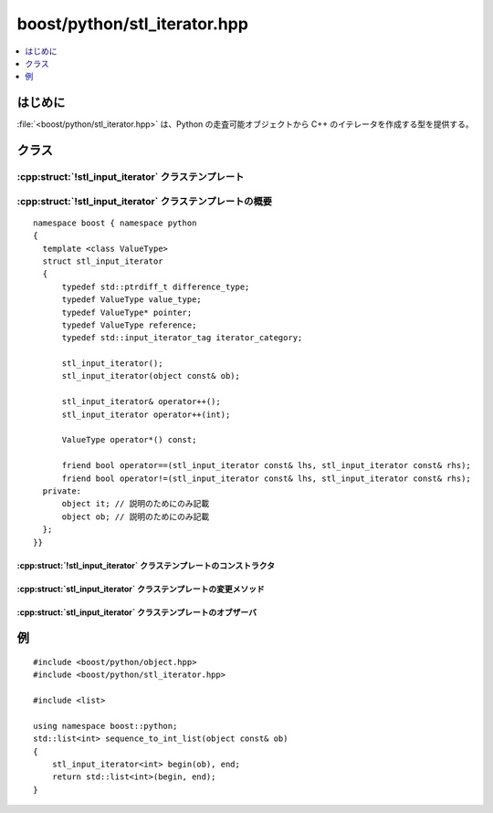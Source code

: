 boost/python/stl_iterator.hpp
=============================

.. contents::
   :depth: 1
   :local:


.. _v2.stl_iterator.introduction:

はじめに
--------

:file:`<boost/python/stl_iterator.hpp>` は、Python の走査可能オブジェクトから C++ のイテレータを作成する型を提供する。


.. _v2.stl_iterator.classes:

クラス
------

.. _v2.stl_iterator.stl_input_iterator-spec:

:cpp:struct:`!stl_input_iterator` クラステンプレート
~~~~~~~~~~~~~~~~~~~~~~~~~~~~~~~~~~~~~~~~~~~~~~~~~~~~

.. contents::
   :depth: 1
   :local:

.. cpp:struct:: template <class ValueType> stl_input_iterator

   :cpp:struct:`!stl_input_iterator<T>` のインスタンスは Python のイテレータを保持し、それを STL アルゴリズムで使用できるよう適合させる。:cpp:struct:`!stl_input_iterator<T>` は\ `入力イテレータ <http://www.sgi.com/tech/stl/InputIterator.html>`_\の要件を満たす。

   :tparam ValueType:
      :cpp:struct:`!stl_input_iterator<T>` のインスタンスを参照剥がしすると :cpp:type:`!ValueType` 型の rvalue が返る。

      :要件: :cpp:type:`!ValueType` がコピー構築可能でなければならない。


.. cpp:namespace-push:: stl_input_iterator


.. _v2.stl_iterator.stl_input_iterator-spec-synopsis:

:cpp:struct:`!stl_input_iterator` クラステンプレートの概要
~~~~~~~~~~~~~~~~~~~~~~~~~~~~~~~~~~~~~~~~~~~~~~~~~~~~~~~~~~

::

   namespace boost { namespace python
   {
     template <class ValueType>
     struct stl_input_iterator
     {
         typedef std::ptrdiff_t difference_type;
         typedef ValueType value_type;
         typedef ValueType* pointer;
         typedef ValueType reference;
         typedef std::input_iterator_tag iterator_category;

         stl_input_iterator();
         stl_input_iterator(object const& ob);

         stl_input_iterator& operator++();
         stl_input_iterator operator++(int);

         ValueType operator*() const;

         friend bool operator==(stl_input_iterator const& lhs, stl_input_iterator const& rhs);
         friend bool operator!=(stl_input_iterator const& lhs, stl_input_iterator const& rhs);
     private:
         object it; // 説明のためにのみ記載
         object ob; // 説明のためにのみ記載
     };
   }}


.. _v2.stl_iterator.stl_input_iterator-spec-constructors:

:cpp:struct:`!stl_input_iterator` クラステンプレートのコンストラクタ
""""""""""""""""""""""""""""""""""""""""""""""""""""""""""""""""""""

.. cpp:function:: stl_input_iterator()

   :効果: シーケンスの終端を表すのに使用する、末尾の直後を指す入力イテレータを作成する。
   :事後条件: :cpp:expr:`this` が末尾の直後。
   :例外: なし。


.. cpp:function:: stl_input_iterator(object const& ob)

   :効果: :cpp:expr:`ob.attr("__iter__")()` を呼び出し、結果の Python のイテレータオブジェクトを :cpp:expr:`this->it` に格納する。次に :cpp:expr:`this->it.attr("next")()` を呼び出し、結果を :cpp:expr:`this->ob` に格納する。シーケンスに走査するものが残っていない場合は :cpp:expr:`this->ob` に :cpp:expr:`object()` を設定する。
   :事後条件: :cpp:expr:`this` が参照剥がし可能か末尾の直後。


.. _v2.stl_iterator.stl_input_iterator-spec-modifiers:

:cpp:struct:`stl_input_iterator` クラステンプレートの変更メソッド
"""""""""""""""""""""""""""""""""""""""""""""""""""""""""""""""""

.. cpp:function:: stl_input_iterator& operator++()

   :効果: :cpp:expr:`this->it.attr("next")()` を呼び出し、結果を :cpp:expr:`this->ob` に格納する。シーケンスに走査するものが残っていない場合は :cpp:expr:`this->ob` に :cpp:expr:`object()` を設定する。
   :事後条件: :cpp:expr:`this` が参照剥がし可能か末尾の直後。
   :returns: :cpp:expr:`*this`。


.. cpp:function:: stl_input_iterator operator++(int)

   :効果: :code:`stl_input_iterator tmp = *this; ++*this; return tmp;`
   :事後条件: :cpp:expr:`this` が逆参照可能か末尾の直後。


.. _v2.stl_iterator.stl_input_iterator-spec-observers:

:cpp:struct:`stl_input_iterator` クラステンプレートのオブザーバ
"""""""""""""""""""""""""""""""""""""""""""""""""""""""""""""""

.. cpp:function:: ValueType operator*() const

   :効果: シーケンス内の現在の要素を返す。
   :returns: :cpp:expr:`extract<ValueType>(this->ob)`


.. cpp:function:: friend bool operator==(stl_input_iterator const& lhs, stl_input_iterator const& rhs)

   :効果: 両方のイテレータが参照剥がし可能であるか両方のイテレータが末尾の直後であれば真、それ以外は偽を返す。
   :returns: :cpp:expr:`(lhs.ob == object()) == (rhs.ob == object())`


.. cpp:function:: friend bool operator!=(stl_input_iterator const& lhs, stl_input_iterator const& rhs)

   :効果: 両方のイテレータが参照剥がし可能であるか両方のイテレータが末尾の直後であれば偽、それ以外は真を返す。
   :returns: :cpp:expr:`!(lhs == rhs)`


.. cpp:namespace-pop::


.. _v2.stl_iterator.examples:

例
--

::

   #include <boost/python/object.hpp>
   #include <boost/python/stl_iterator.hpp>

   #include <list>

   using namespace boost::python;
   std::list<int> sequence_to_int_list(object const& ob)
   {
       stl_input_iterator<int> begin(ob), end;
       return std::list<int>(begin, end);
   }
